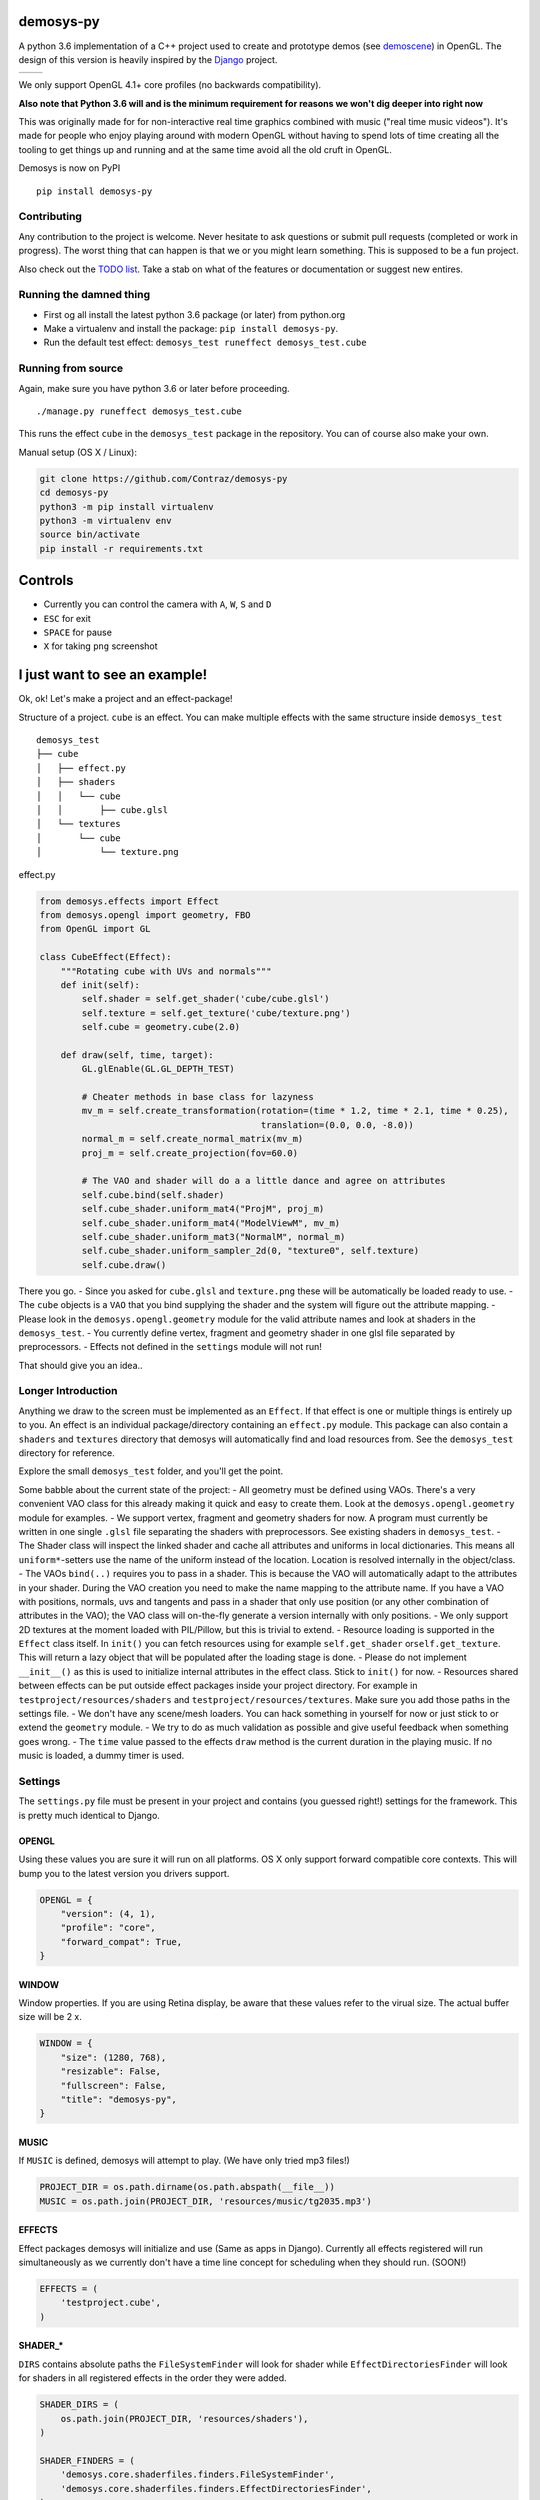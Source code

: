 |pypi| |travis|

demosys-py
==========

A python 3.6 implementation of a C++ project used to create and
prototype demos (see
`demoscene <https://en.wikipedia.org/wiki/Demoscene>`__) in OpenGL. The
design of this version is heavily inspired by the
`Django <https://www.djangoproject.com/>`__ project.

+-----------------+-----------------+
| |screenshot1|   | |screenshot2|   |
+-----------------+-----------------+

We only support OpenGL 4.1+ core profiles (no backwards compatibility).

**Also note that Python 3.6 will and is the minimum requirement for
reasons we won't dig deeper into right now**

This was originally made for for non-interactive real time graphics
combined with music ("real time music videos"). It's made for people who
enjoy playing around with modern OpenGL without having to spend lots of
time creating all the tooling to get things up and running and at the
same time avoid all the old cruft in OpenGL.

Demosys is now on PyPI

::

    pip install demosys-py

Contributing
------------

Any contribution to the project is welcome. Never hesitate to ask
questions or submit pull requests (completed or work in progress). The
worst thing that can happen is that we or you might learn something.
This is supposed to be a fun project.

Also check out the `TODO list <TODO.md>`__. Take a stab on what of the
features or documentation or suggest new entires.

Running the damned thing
------------------------

- First og all install the latest python 3.6 package (or later) from python.org
- Make a virtualenv and install the package: ``pip install demosys-py``.
- Run the default test effect: ``demosys_test runeffect demosys_test.cube``


Running from source
-------------------

Again, make sure you have python 3.6 or later before proceeding.

::

    ./manage.py runeffect demosys_test.cube

This runs the effect ``cube`` in the ``demosys_test`` package in the
repository. You can of course also make your own.

Manual setup (OS X / Linux):

.. code:: python

    git clone https://github.com/Contraz/demosys-py
    cd demosys-py
    python3 -m pip install virtualenv
    python3 -m virtualenv env
    source bin/activate
    pip install -r requirements.txt


Controls
========

- Currently you can control the camera with ``A``, ``W``, ``S`` and ``D``
- ``ESC`` for exit
- ``SPACE`` for pause
- ``X`` for taking ``png`` screenshot

I just want to see an example!
==============================

Ok, ok! Let's make a project and an effect-package!

Structure of a project. ``cube`` is an effect. You can make multiple
effects with the same structure inside ``demosys_test``

::

    demosys_test
    ├── cube
    │   ├── effect.py
    │   ├── shaders
    │   │   └── cube
    │   │       ├── cube.glsl
    │   └── textures
    │       └── cube
    │           └── texture.png

effect.py

.. code:: python

    from demosys.effects import Effect
    from demosys.opengl import geometry, FBO
    from OpenGL import GL

    class CubeEffect(Effect):
        """Rotating cube with UVs and normals"""
        def init(self):
            self.shader = self.get_shader('cube/cube.glsl')
            self.texture = self.get_texture('cube/texture.png')
            self.cube = geometry.cube(2.0)

        def draw(self, time, target):
            GL.glEnable(GL.GL_DEPTH_TEST)

            # Cheater methods in base class for lazyness
            mv_m = self.create_transformation(rotation=(time * 1.2, time * 2.1, time * 0.25),
                                              translation=(0.0, 0.0, -8.0))
            normal_m = self.create_normal_matrix(mv_m)
            proj_m = self.create_projection(fov=60.0)

            # The VAO and shader will do a a little dance and agree on attributes
            self.cube.bind(self.shader)
            self.cube_shader.uniform_mat4("ProjM", proj_m)
            self.cube_shader.uniform_mat4("ModelViewM", mv_m)
            self.cube_shader.uniform_mat3("NormalM", normal_m)
            self.cube_shader.uniform_sampler_2d(0, "texture0", self.texture)
            self.cube.draw()

There you go. - Since you asked for ``cube.glsl`` and ``texture.png``
these will be automatically be loaded ready to use. - The ``cube``
objects is a ``VAO`` that you bind supplying the shader and the system
will figure out the attribute mapping. - Please look in the
``demosys.opengl.geometry`` module for the valid attribute names and
look at shaders in the ``demosys_test``. - You currently define vertex,
fragment and geometry shader in one glsl file separated by
preprocessors. - Effects not defined in the ``settings`` module will not
run!

That should give you an idea..

Longer Introduction
-------------------

Anything we draw to the screen must be implemented as an ``Effect``. If
that effect is one or multiple things is entirely up to you. An effect
is an individual package/directory containing an ``effect.py`` module.
This package can also contain a ``shaders`` and ``textures`` directory
that demosys will automatically find and load resources from. See the
``demosys_test`` directory for reference.

Explore the small ``demosys_test`` folder, and you'll get the point.

Some babble about the current state of the project: - All geometry must
be defined using VAOs. There's a very convenient VAO class for this
already making it quick and easy to create them. Look at the
``demosys.opengl.geometry`` module for examples. - We support vertex,
fragment and geometry shaders for now. A program must currently be
written in one single ``.glsl`` file separating the shaders with
preprocessors. See existing shaders in ``demosys_test``. - The Shader
class will inspect the linked shader and cache all attributes and
uniforms in local dictionaries. This means all ``uniform*``-setters use
the name of the uniform instead of the location. Location is resolved
internally in the object/class. - The VAOs ``bind(..)`` requires you to
pass in a shader. This is because the VAO will automatically adapt to
the attributes in your shader. During the VAO creation you need to make
the name mapping to the attribute name. If you have a VAO with
positions, normals, uvs and tangents and pass in a shader that only use
position (or any other combination of attributes in the VAO); the VAO
class will on-the-fly generate a version internally with only positions.
- We only support 2D textures at the moment loaded with PIL/Pillow, but
this is trivial to extend. - Resource loading is supported in the
``Effect`` class itself. In ``init()`` you can fetch resources using for
example ``self.get_shader`` or\ ``self.get_texture``. This will return a
lazy object that will be populated after the loading stage is done. -
Please do not implement ``__init__()`` as this is used to initialize
internal attributes in the effect class. Stick to ``init()`` for now. -
Resources shared between effects can be put outside effect packages
inside your project directory. For example in
``testproject/resources/shaders`` and
``testproject/resources/textures``. Make sure you add those paths in the
settings file. - We don't have any scene/mesh loaders. You can hack
something in yourself for now or just stick to or extend the
``geometry`` module. - We try to do as much validation as possible and
give useful feedback when something goes wrong. - The ``time`` value
passed to the effects ``draw`` method is the current duration in the
playing music. If no music is loaded, a dummy timer is used.

Settings
--------

The ``settings.py`` file must be present in your project and contains
(you guessed right!) settings for the framework. This is pretty much
identical to Django.

OPENGL
~~~~~~

Using these values you are sure it will run on all platforms. OS X only
support forward compatible core contexts. This will bump you to the
latest version you drivers support.

.. code:: python

    OPENGL = {
        "version": (4, 1),
        "profile": "core",
        "forward_compat": True,
    }

WINDOW
~~~~~~

Window properties. If you are using Retina display, be aware that these
values refer to the virual size. The actual buffer size will be 2 x.

.. code:: python

    WINDOW = {
        "size": (1280, 768),
        "resizable": False,
        "fullscreen": False,
        "title": "demosys-py",
    }

MUSIC
~~~~~

If ``MUSIC`` is defined, demosys will attempt to play. (We have only
tried mp3 files!)

.. code:: python

    PROJECT_DIR = os.path.dirname(os.path.abspath(__file__))
    MUSIC = os.path.join(PROJECT_DIR, 'resources/music/tg2035.mp3')

EFFECTS
~~~~~~~

Effect packages demosys will initialize and use (Same as apps in
Django). Currently all effects registered will run simultaneously as we
currently don't have a time line concept for scheduling when they should
run. (SOON!)

.. code:: python

    EFFECTS = (
        'testproject.cube',
    )

SHADER\_\*
~~~~~~~~~~

``DIRS`` contains absolute paths the ``FileSystemFinder`` will look for
shader while ``EffectDirectoriesFinder`` will look for shaders in all
registered effects in the order they were added.

.. code:: python

    SHADER_DIRS = (
        os.path.join(PROJECT_DIR, 'resources/shaders'),
    )

    SHADER_FINDERS = (
        'demosys.core.shaderfiles.finders.FileSystemFinder',
        'demosys.core.shaderfiles.finders.EffectDirectoriesFinder',
    )

TEXTURE\_\*
~~~~~~~~~~~

Same principle as shaders.

.. code:: python

    # Hardcoded paths to shader dirs
    TEXTURE_DIRS = (
        os.path.join(PROJECT_DIR, 'resource/textures'),
    )

    # Finder classes
    TEXTURE_FINDERS = (
        'demosys.core.texturefiles.finders.FileSystemFinder',
        'demosys.core.texturefiles.finders.EffectDirectoriesFinder'
    )

Known Issues
------------

The sound player an be a bit wonky at times on startup refusing to play
on some platforms. We have tried a few libraries and ended up using
pygame's mixer module.

Audio Requirements: - As the current position in the music is what all
draw timers are connected to, we need a library that can deliver this. -
Efficient and accurate seeking + pause support - Some way to extract
simple data from the music for visualisation

Libraries
---------

-  `http://pyopengl.sourceforge.net <http://pyopengl.sourceforge.net/>`__
-  `pyGLFW <https://github.com/FlorianRhiem/pyGLFW>`__ for window and
   context creation + input
-  `PIL/Pillow <https://github.com/python-pillow/Pillow>`__ for texture
   loading
-  https://www.pygame.org using the mixer module for music
-  https://github.com/adamlwgriffiths/Pyrr for math (uses numpy)

Credits
-------

-  Music in 'testproject' by `binaryf <https://github.com/binaryf>`__
-  Also thanks to `Attila
   Toth <https://www.youtube.com/channel/UC4L3JyeL7TXQM1f3yD6iVQQ>`__
   for an excellent tutorial on OpenGL in Python. We do know OpenGL, but
   had no clue where to start in the Python world.

What inspired us to make this project?
--------------------------------------

-  We are old farts from the demoscene
-  We love Python
-  We work a lot with Django and love it

Why not combine ideas from our own demosys written in C++ and Django
making a Python 3 version?

.. |pypi| image:: https://img.shields.io/pypi/v/demosys-py.svg
   :target: https://pypi.python.org/pypi/demosys-py
.. |travis| image:: https://travis-ci.org/Contraz/demosys-py.svg?branch=master
   :target: https://travis-ci.org/Contraz/demosys-py
.. |screenshot1| image:: https://objects.zetta.io:8443/v1/AUTH_06e2dbea5e824620b20b470197323277/contraz.no-static/gfx/productions/SimLife3.png
.. |screenshot2| image:: https://objects.zetta.io:8443/v1/AUTH_06e2dbea5e824620b20b470197323277/contraz.no-static/gfx/productions/SimLife2.png
